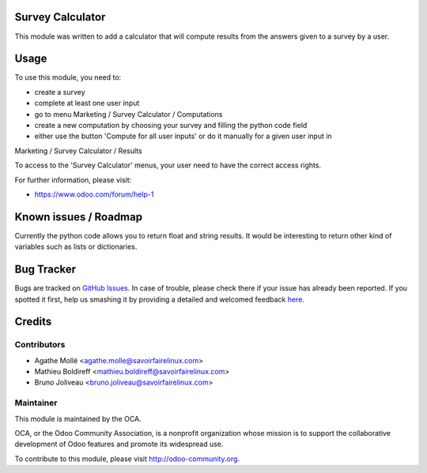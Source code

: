 .. image:: https://img.shields.io/badge/licence-AGPL--3-blue.svg
    :alt: License: AGPL-3

Survey Calculator
=================

This module was written to add a calculator that will compute results from
the answers given to a survey by a user.

Usage
=====

To use this module, you need to:

* create a survey
* complete at least one user input
* go to menu Marketing / Survey Calculator / Computations
* create a new computation by choosing your survey and filling the python code field
* either use the button 'Compute for all user inputs' or do it manually for a given user input in
Marketing / Survey Calculator / Results

To access to the 'Survey Calculator' menus, your user need to have the correct access rights.

.. image:: https://odoo-community.org/website/image/ir.attachment/5784_f2813bd/datas
   :alt: Try me on Runbot
   :target: https://runbot.odoo-community.org/runbot/200/8.0

.. repo_id is available in https://github.com/OCA/maintainer-tools/blob/master/tools/repos_with_ids.txt
.. branch is "8.0" for example


For further information, please visit:

* https://www.odoo.com/forum/help-1

Known issues / Roadmap
======================

Currently the python code allows you to return float and string results.
It would be interesting to return other kind of variables such as lists or
dictionaries.

Bug Tracker
===========

Bugs are tracked on `GitHub Issues <https://github.com/OCA/survey/issues>`_.
In case of trouble, please check there if your issue has already been reported.
If you spotted it first, help us smashing it by providing a detailed and welcomed feedback
`here <https://github.com/OCA/survey/issues/new?body=module:%20survey_calculator%0Aversion:%208.0%0A%0A**Steps%20to%20reproduce**%0A-%20...%0A%0A**Current%20behavior**%0A%0A**Expected%20behavior**>`_.


Credits
=======

Contributors
------------

* Agathe Mollé <agathe.molle@savoirfairelinux.com>
* Mathieu Boldireff <mathieu.boldireff@savoirfairelinux.com>
* Bruno Joliveau <bruno.joliveau@savoirfairelinux.com>

Maintainer
----------

.. image:: https://odoo-community.org/logo.png
   :alt: Odoo Community Association
   :target: https://odoo-community.org

This module is maintained by the OCA.

OCA, or the Odoo Community Association, is a nonprofit organization whose
mission is to support the collaborative development of Odoo features and
promote its widespread use.

To contribute to this module, please visit http://odoo-community.org.

